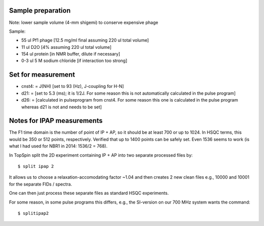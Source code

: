 Sample preparation
""""""""""""""""""

Note: lower sample volume (4-mm shigemi) to conserve expensive phage

Sample:

* 55 ul Pf1 phage [12.5 mg/ml final assuming 220 ul total volume]
* 11 ul D2O [4% assuming 220 ul total volume]
* 154 ul protein [in NMR buffer, dilute if necessary]
* 0-3 ul 5 M sodium chloride [if interaction too strong]


Set for measurement
"""""""""""""""""""

* cnst4: = J(NH) [set to 93 (Hz), J-coupling for H-N]
* d21: = [set to 5.3 (ms); it is 1/2J. For some reason this is not automatically calculated in the pulse program]
* d26: = [calculated in pulseprogram from cnst4. For some reason this one is calculated in the pulse program whereas d21 is not and needs to be set]



Notes for IPAP measurements
"""""""""""""""""""""""""""

The F1 time domain is the number of point of IP + AP, so it should be at least 700 or up to 1024. 
In HSQC terms, this would be 350 or 512 points, respectively.
Verified that up to 1400 points can be safely set. Even 1536 seems to work (is what I had used for NBR1 in 2014: 1536/2 = 768).

In TopSpin split the 2D experiment containing IP + AP into two separate processed files by::

  $ split ipap 2

It allows us to choose a relaxation-accomodating factor ~1.04 and then creates 2 new clean files e.g., 10000 and 10001 for the separate FIDs / spectra.

One can then just process these separate files as standard HSQC experiments.

For some reason, in some pulse programs this differs, e.g., the SI-version on our 700 MHz system wants the command::

  $ splitipap2
